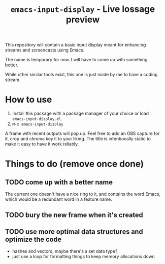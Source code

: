 #+TITLE: =emacs-input-display= - Live lossage preview

This repository will contain a basic input display meant for enhancing streams
and screencasts using Emacs.

The name is temporary for now. I will have to come up with something better.

While other similar tools exist, this one is just made by me to have a coding
stream.

* How to use
1. Install this package with a package manager of your choice or load
   =emacs-input-display.el=.
2. =M-x emacs-input-display=

A frame with recent outputs will pop up. Feel free to add an OBS capture for
it, crop and chroma key it to your liking. The title is intentionally static
to make it easy to have it work reliably.

* Things to do (remove once done)
** TODO come up with a better name
The current one doesn't have a nice ring to it, and contains the word Emacs,
which would be a redundant word in a feature name.

** TODO bury the new frame when it's created

** TODO use more optimal data structures and optimize the code
- hashes and vectors, maybe there's a set data type?
- just use a loop for formatting things to keep memory allocations down
